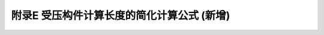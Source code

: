 附录E 受压构件计算长度的简化计算公式 (新增)
==============================================================================

.. raw:: html

  <h2 id="test111">附录E 受压构件计算长度的简化计算公式 (新增)</h2>


.. raw:: html


